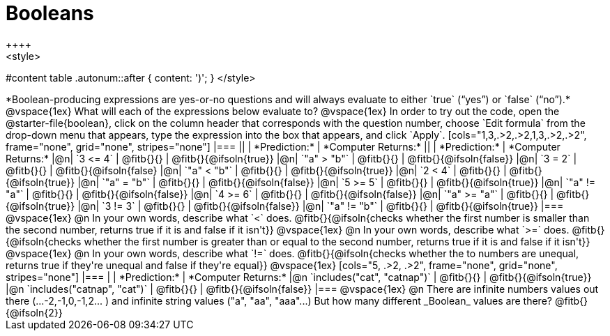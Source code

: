 = Booleans
++++
<style>
#content table .autonum::after { content: ')'; }
</style>
++++
*Boolean-producing expressions are yes-or-no questions and will always evaluate to either `true` (“yes”) or `false` (“no”).* 

@vspace{1ex}

What will each of the expressions below evaluate to? 

@vspace{1ex}

In order to try out the code, open the @starter-file{boolean}, click on the column header that corresponds with the question number, choose `Edit formula` from the drop-down menu that appears, type the expression into the box that appears, and click `Apply`.

[cols="1,3,.>2,.>2,1,3,.>2,.>2", frame="none", grid="none", stripes="none"]
|===
||								    		| *Prediction:*	| *Computer Returns:*
||                                			| *Prediction:*	| *Computer Returns:*

|@n|  `3 <= 4`    		| @fitb{}{}  | @fitb{}{@ifsoln{true}}
|@n|  `"a" > "b"` 		| @fitb{}{}  | @fitb{}{@ifsoln{false}}

|@n|  `3 = 2`				| @fitb{}{}	| @fitb{}{@ifsoln{false}
|@n|  `"a" < "b"`			| @fitb{}{}	| @fitb{}{@ifsoln{true}}

|@n|  `2 < 4`				| @fitb{}{}	| @fitb{}{@ifsoln{true}}
|@n|  `"a" = "b"`			| @fitb{}{}	| @fitb{}{@ifsoln{false}}

|@n|  `5 >= 5`			| @fitb{}{}	| @fitb{}{@ifsoln{true}}
|@n|  `"a" != "a"`		| @fitb{}{}	| @fitb{}{@ifsoln{false}}

|@n|  `4 >= 6`			| @fitb{}{}	| @fitb{}{@ifsoln{false}}
|@n|  `"a" >= "a"`		| @fitb{}{}	| @fitb{}{@ifsoln{true}}


|@n|  `3 != 3`			| @fitb{}{}	| @fitb{}{@ifsoln{false}}
|@n|  `"a" != "b"`		| @fitb{}{}	| @fitb{}{@ifsoln{true}}
|===

@vspace{1ex}

@n In your own words, describe what `<` does.
@fitb{}{@ifsoln{checks whether the first number is smaller than the second number, returns true if it is and false if it isn't}}

@vspace{1ex}

@n In your own words, describe what `>=` does.
@fitb{}{@ifsoln{checks whether the first number is greater than or equal to the second number, returns true if it is and false if it isn't}}

@vspace{1ex}

@n In your own words, describe what `!=` does.
@fitb{}{@ifsoln{checks whether the to numbers are unequal, returns true if they're unequal and false if they're equal}}

@vspace{1ex}

[cols="5, .>2, .>2", frame="none", grid="none", stripes="none"]
|===
|															 | *Prediction:*	| *Computer Returns:*

|@n `includes("cat", "catnap")`  | @fitb{}{}		| @fitb{}{@ifsoln{true}}
|@n `includes("catnap", "cat")`	 | @fitb{}{}		| @fitb{}{@ifsoln{false}}
|===

@vspace{1ex}

@n There are infinite numbers values out there (...-2,-1,0,-1,2... ) and infinite string values ("a", "aa", "aaa"...) But how many different _Boolean_ values are there?

@fitb{}{@ifsoln{2}}